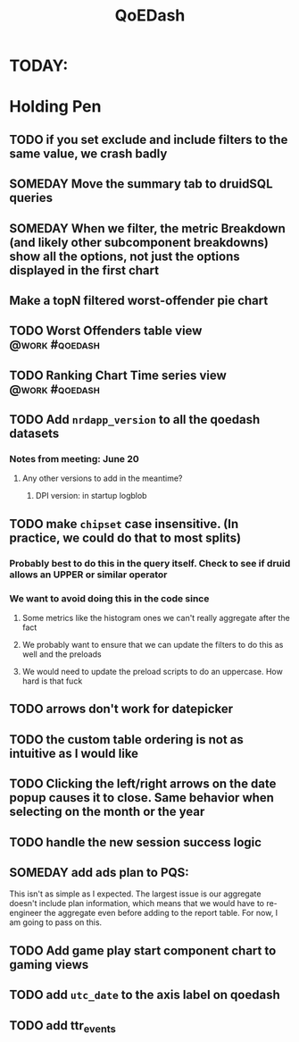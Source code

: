 :PROPERTIES:
:ID:       e87b4a25-b8ee-47ab-9cad-a79afa3bddc0
:END:
#+title: QoEDash
#+filetags: project

* TODAY:
* Holding Pen
** TODO if you set exclude and include filters to the same value, we crash badly
** SOMEDAY Move the summary tab to druidSQL queries
** SOMEDAY When we filter, the metric Breakdown (and likely other subcomponent breakdowns) show all the options, not just the options displayed in the first chart
** Make a topN filtered worst-offender pie chart
** TODO Worst Offenders table view :@work:#qoedash:
** TODO Ranking Chart Time series view :@work:#qoedash:
** TODO Add =nrdapp_version= to all the qoedash datasets
*** Notes from meeting: June 20
**** Any other versions to add in the meantime?
***** DPI version: in startup logblob

** TODO make =chipset= case insensitive.  (In practice, we could do that to most splits)
*** Probably best to do this in the query itself. Check to see if druid allows an UPPER or similar operator
*** We want to avoid doing this in the code since
**** Some metrics like the histogram ones we can't really aggregate after the fact
**** We probably want to ensure that we can update the filters to do this as well and the preloads
**** We would need to update the preload scripts to do an uppercase.  How hard is that fuck
** TODO arrows don't work for datepicker
** TODO the custom table ordering is not as intuitive as I would like
** TODO Clicking the left/right arrows on the date popup causes it to close. Same behavior when selecting on the month or the year
** TODO handle the new session success logic
** SOMEDAY add ads plan to PQS:
    This isn't as simple as I expected.  The largest issue is our aggregate doesn't include plan information, which means that we would have to re-engineer the aggregate even before adding to the report table.  For now, I am going to pass on this.
** TODO Add game play start component chart to gaming views
** TODO add =utc_date= to the axis label on qoedash
** TODO add ttr_events
